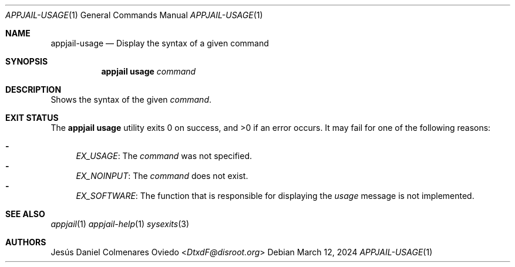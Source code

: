 .\"Copyright (c) 2024, Jesús Daniel Colmenares Oviedo <DtxdF@disroot.org>
.\"All rights reserved.
.\"
.\"Redistribution and use in source and binary forms, with or without
.\"modification, are permitted provided that the following conditions are met:
.\"
.\"* Redistributions of source code must retain the above copyright notice, this
.\"  list of conditions and the following disclaimer.
.\"
.\"* Redistributions in binary form must reproduce the above copyright notice,
.\"  this list of conditions and the following disclaimer in the documentation
.\"  and/or other materials provided with the distribution.
.\"
.\"* Neither the name of the copyright holder nor the names of its
.\"  contributors may be used to endorse or promote products derived from
.\"  this software without specific prior written permission.
.\"
.\"THIS SOFTWARE IS PROVIDED BY THE COPYRIGHT HOLDERS AND CONTRIBUTORS "AS IS"
.\"AND ANY EXPRESS OR IMPLIED WARRANTIES, INCLUDING, BUT NOT LIMITED TO, THE
.\"IMPLIED WARRANTIES OF MERCHANTABILITY AND FITNESS FOR A PARTICULAR PURPOSE ARE
.\"DISCLAIMED. IN NO EVENT SHALL THE COPYRIGHT HOLDER OR CONTRIBUTORS BE LIABLE
.\"FOR ANY DIRECT, INDIRECT, INCIDENTAL, SPECIAL, EXEMPLARY, OR CONSEQUENTIAL
.\"DAMAGES (INCLUDING, BUT NOT LIMITED TO, PROCUREMENT OF SUBSTITUTE GOODS OR
.\"SERVICES; LOSS OF USE, DATA, OR PROFITS; OR BUSINESS INTERRUPTION) HOWEVER
.\"CAUSED AND ON ANY THEORY OF LIABILITY, WHETHER IN CONTRACT, STRICT LIABILITY,
.\"OR TORT (INCLUDING NEGLIGENCE OR OTHERWISE) ARISING IN ANY WAY OUT OF THE USE
.\"OF THIS SOFTWARE, EVEN IF ADVISED OF THE POSSIBILITY OF SUCH DAMAGE.
.Dd March 12, 2024
.Dt APPJAIL-USAGE 1
.Os
.Sh NAME
.Nm appjail-usage
.Nd Display the syntax of a given command
.Sh SYNOPSIS
.Nm appjail usage
.Ar command
.Sh DESCRIPTION
Shows the syntax of the given
.Em command "."
.Sh EXIT STATUS
.Ex -std "appjail usage"
It may fail for one of the following reasons:
.Pp
.Bl -dash -compact
.It
.Em EX_USAGE ":"
The
.Em command
was not specified.
.It
.Em EX_NOINPUT ":"
The
.Em command
does not exist.
.It
.Em EX_SOFTWARE ":"
The function that is responsible for displaying the
.Em usage
message is not implemented.
.El
.Sh SEE ALSO
.Xr appjail 1
.Xr appjail-help 1
.Xr sysexits 3
.Sh AUTHORS
.An Jesús Daniel Colmenares Oviedo Aq Mt DtxdF@disroot.org
